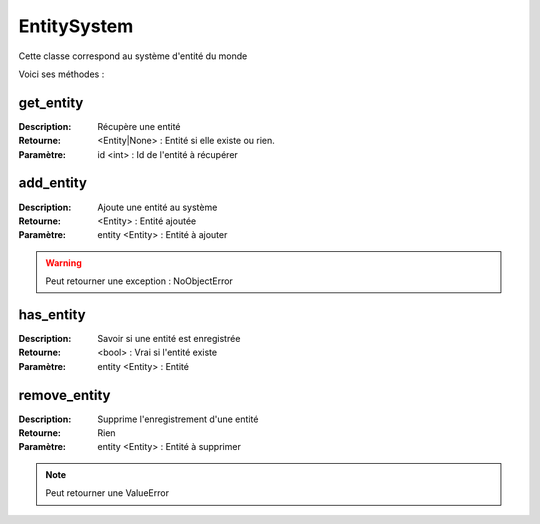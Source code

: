 EntitySystem
============

Cette classe correspond au système d'entité du monde

Voici ses méthodes :

get_entity
----------

:Description: Récupère une entité
:Retourne: <Entity|None> : Entité si elle existe ou rien.
:Paramètre: id <int> : Id de l'entité à récupérer

add_entity
----------

:Description: Ajoute une entité au système
:Retourne: <Entity> : Entité ajoutée
:Paramètre: entity <Entity> : Entité à ajouter

.. warning:: Peut retourner une exception : NoObjectError

has_entity
----------

:Description: Savoir si une entité est enregistrée
:Retourne: <bool> : Vrai si l'entité existe
:Paramètre: entity <Entity> : Entité

remove_entity
-------------

:Description: Supprime l'enregistrement d'une entité
:Retourne: Rien
:Paramètre: entity <Entity> : Entité à supprimer

.. note:: Peut retourner une ValueError
